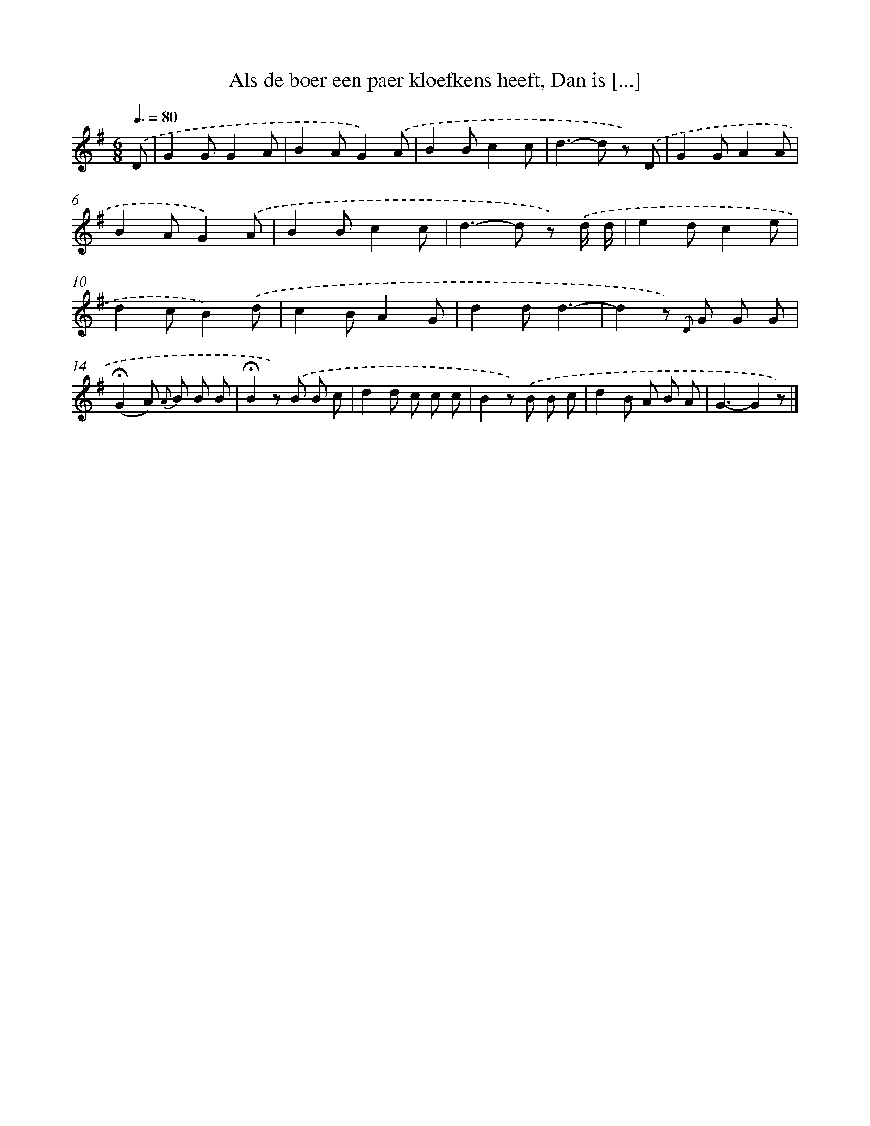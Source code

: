 X: 7507
T: Als de boer een paer kloefkens heeft, Dan is [...]
%%abc-version 2.0
%%abcx-abcm2ps-target-version 5.9.1 (29 Sep 2008)
%%abc-creator hum2abc beta
%%abcx-conversion-date 2018/11/01 14:36:38
%%humdrum-veritas 459598845
%%humdrum-veritas-data 2819567481
%%continueall 1
%%barnumbers 0
L: 1/8
M: 6/8
Q: 3/8=80
K: G clef=treble
.('D [I:setbarnb 1]|
G2GG2A |
B2AG2).('A |
B2Bc2c |
d2>-d2 z) .('D |
G2GA2A |
B2AG2).('A |
B2Bc2c |
d2>-d2 z) .('d/ d/ |
e2dc2e |
d2cB2).('d |
c2BA2G |
d2dd3- |
d2z) {.('D} G G G |
(!fermata!G2A) {A} B B B |
!fermata!B2z) .('B B c |
d2d c c c |
B2z) .('B B c |
d2B A B A |
G3-G2z) |]
